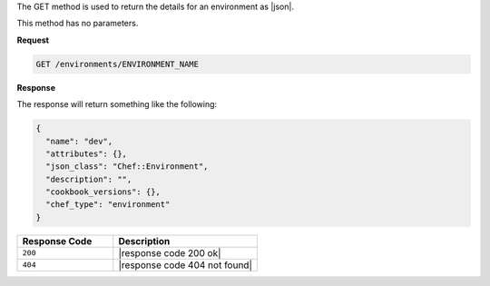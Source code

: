 .. The contents of this file are included in multiple topics.
.. This file should not be changed in a way that hinders its ability to appear in multiple documentation sets.

The GET method is used to return the details for an environment as |json|.

This method has no parameters.

**Request**

.. code-block:: ruby

   GET /environments/ENVIRONMENT_NAME

**Response**

The response will return something like the following:

.. code-block:: javascript

   {
     "name": "dev",
     "attributes": {},
     "json_class": "Chef::Environment",
     "description": "",
     "cookbook_versions": {},
     "chef_type": "environment"
   }

.. list-table::
   :widths: 200 300
   :header-rows: 1

   * - Response Code
     - Description
   * - ``200``
     - |response code 200 ok|
   * - ``404``
     - |response code 404 not found|
